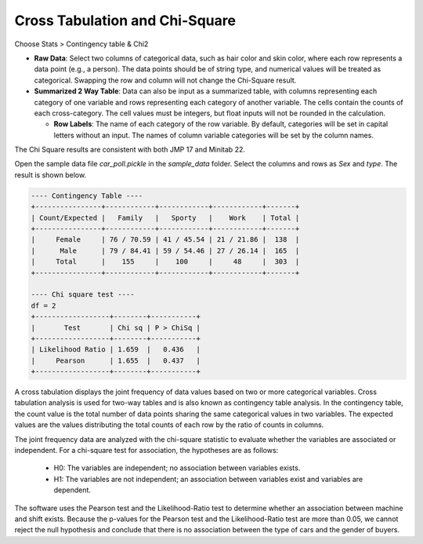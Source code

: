Cross Tabulation and Chi-Square
===============================

Choose Stats > Contingency table & Chi2


.. image:: images/chi2_1.png
   :align: center

- **Raw Data**: Select two columns of categorical data, such as hair color and skin color, where each row represents a data point (e.g., a person). The data points should be of string type, and numerical values will be treated as categorical. Swapping the row and column will not change the Chi-Square result.
- **Summarized 2 Way Table**: Data can also be input as a summarized table, with columns representing each category of one variable and rows representing each category of another variable. The cells contain the counts of each cross-category. The cell values must be integers, but float inputs will not be rounded in the calculation.

  - **Row Labels**: The name of each category of the row variable. By default, categories will be set in capital letters without an input. The names of column variable categories will be set by the column names.

The Chi Square results are consistent with both JMP 17 and Minitab 22.


Open the sample data file `car_poll.pickle` in the `sample_data` folder. Select the columns and rows as `Sex` and `type`. The result is shown below.


.. code-block:: none

   ---- Contingency Table ----
   +----------------+------------+------------+------------+-------+
   | Count/Expected |   Family   |   Sporty   |    Work    | Total |
   +----------------+------------+------------+------------+-------+
   |     Female     | 76 / 70.59 | 41 / 45.54 | 21 / 21.86 |  138  |
   |      Male      | 79 / 84.41 | 59 / 54.46 | 27 / 26.14 |  165  |
   |     Total      |    155     |    100     |     48     |  303  |
   +----------------+------------+------------+------------+-------+
   
   ---- Chi square test ----
   df = 2
   +------------------+--------+-----------+
   |       Test       | Chi sq | P > ChiSq |
   +------------------+--------+-----------+
   | Likelihood Ratio | 1.659  |   0.436   |
   |     Pearson      | 1.655  |   0.437   |
   +------------------+--------+-----------+


A cross tabulation displays the joint frequency of data values based on two or more categorical variables. Cross tabulation analysis is used for two-way tables and is also known as contingency table analysis. In the contingency table, the count value is the total number of data points sharing the same categorical values in two variables. The expected values are the values distributing the total counts of each row by the ratio of counts in columns.

The joint frequency data are analyzed with the chi-square statistic to evaluate whether the variables are associated or independent. For a chi-square test for association, the hypotheses are as follows:

  - H0: The variables are independent; no association between variables exists.
  - H1: The variables are not independent; an association between variables exist and variables are dependent. 

The software uses the Pearson test and the Likelihood-Ratio test to determine whether an association between machine and shift exists. Because the p-values for the Pearson test and the Likelihood-Ratio test are more than 0.05, we cannot reject the null hypothesis and conclude that there is no association between the type of cars and the gender of buyers.
